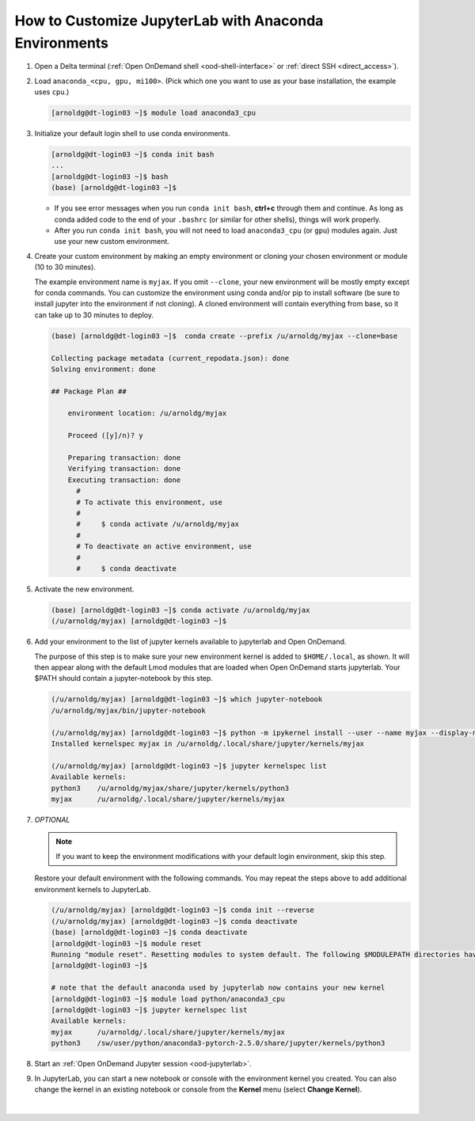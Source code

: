 .. _ood-custom-anaconda:

How to Customize JupyterLab with Anaconda Environments
=======================================================

#. Open a Delta terminal (:ref:`Open OnDemand shell <ood-shell-interface>` or :ref:`direct SSH <direct_access>`).

#. Load ``anaconda_<cpu, gpu, mi100>``. (Pick which one you want to use as your base installation, the example uses ``cpu``.)

   .. code-block:: terminal

      [arnoldg@dt-login03 ~]$ module load anaconda3_cpu

#. Initialize your default login shell to use conda environments.

   .. code-block::

      [arnoldg@dt-login03 ~]$ conda init bash
      ...
      [arnoldg@dt-login03 ~]$ bash
      (base) [arnoldg@dt-login03 ~]$

   - If you see error messages when you run ``conda init bash``, **ctrl+c** through them and continue. As long as conda added code to the end of your ``.bashrc`` (or similar for other shells), things will work properly.

   - After you run ``conda init bash``, you will not need to load ``anaconda3_cpu`` (or ``gpu``) modules again. Just use your new custom environment.

#. Create your custom environment by making an empty environment or cloning your chosen environment or module (10 to 30 minutes). 
  
   The example environment name is ``myjax``.  If you omit ``--clone``, your new environment will be mostly empty except for conda commands.
   You can customize the environment using conda and/or pip to install software (be sure to install jupyter into the environment if not cloning).  
   A cloned environment will contain everything from base, so it can take up to 30 minutes to deploy.

   .. code-block:: terminal
  
      (base) [arnoldg@dt-login03 ~]$  conda create --prefix /u/arnoldg/myjax --clone=base

      Collecting package metadata (current_repodata.json): done
      Solving environment: done

      ## Package Plan ##

          environment location: /u/arnoldg/myjax

          Proceed ([y]/n)? y

          Preparing transaction: done
          Verifying transaction: done
          Executing transaction: done
            #
            # To activate this environment, use
            #
            #     $ conda activate /u/arnoldg/myjax
            #
            # To deactivate an active environment, use
            #
            #     $ conda deactivate

#. Activate the new environment.

   .. code-block:: terminal

      (base) [arnoldg@dt-login03 ~]$ conda activate /u/arnoldg/myjax
      (/u/arnoldg/myjax) [arnoldg@dt-login03 ~]$

#. Add your environment to the list of jupyter kernels available to jupyterlab and Open OnDemand.

   The purpose of this step is to make sure your new environment kernel is added to ``$HOME/.local``, as shown.  It will then appear along with the default Lmod modules that are loaded when Open OnDemand starts jupyterlab.  Your $PATH should contain a jupyter-notebook by this step.
  
   .. code-block:: terminal

      (/u/arnoldg/myjax) [arnoldg@dt-login03 ~]$ which jupyter-notebook
      /u/arnoldg/myjax/bin/jupyter-notebook

      (/u/arnoldg/myjax) [arnoldg@dt-login03 ~]$ python -m ipykernel install --user --name myjax --display-name myjax
      Installed kernelspec myjax in /u/arnoldg/.local/share/jupyter/kernels/myjax

      (/u/arnoldg/myjax) [arnoldg@dt-login03 ~]$ jupyter kernelspec list
      Available kernels:
      python3    /u/arnoldg/myjax/share/jupyter/kernels/python3
      myjax      /u/arnoldg/.local/share/jupyter/kernels/myjax

#. *OPTIONAL* 

   .. note::
      If you want to keep the environment modifications with your default login environment, skip this step.

   Restore your default environment with the following commands. You may repeat the steps above to add additional environment kernels to JupyterLab.

   .. code-block:: terminal

      (/u/arnoldg/myjax) [arnoldg@dt-login03 ~]$ conda init --reverse
      (/u/arnoldg/myjax) [arnoldg@dt-login03 ~]$ conda deactivate
      (base) [arnoldg@dt-login03 ~]$ conda deactivate
      [arnoldg@dt-login03 ~]$ module reset
      Running "module reset". Resetting modules to system default. The following $MODULEPATH directories have been removed: None
      [arnoldg@dt-login03 ~]$

      # note that the default anaconda used by jupyterlab now contains your new kernel
      [arnoldg@dt-login03 ~]$ module load python/anaconda3_cpu
      [arnoldg@dt-login03 ~]$ jupyter kernelspec list
      Available kernels:
      myjax      /u/arnoldg/.local/share/jupyter/kernels/myjax
      python3    /sw/user/python/anaconda3-pytorch-2.5.0/share/jupyter/kernels/python3

#. Start an :ref:`Open OnDemand Jupyter session <ood-jupyterlab>`.

#. In JupyterLab, you can start a new notebook or console with the environment kernel you created. You can also change the kernel in an existing notebook or console from the **Kernel** menu (select **Change Kernel**).

   .. figure:: ../images/ood/jupyter-jax.jpeg
      :alt: JupyterLab Launcher window with multiple environments to choose from, including 'myjax'.
      :width: 750

|
